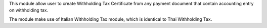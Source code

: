 This module allow user to create Withholding Tax Certificate from any payment document
that contain accounting entry on withholding tax.

The module make use of Italian Withholding Tax module, which is identical to Thai Withholding Tax.
